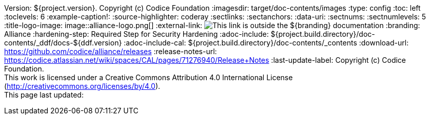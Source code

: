Version: ${project.version}. Copyright (c) Codice Foundation
:imagesdir: target/doc-contents/images
:type: config
:toc: left
:toclevels: 6
:example-caption!:
:source-highlighter: coderay
:sectlinks:
:sectanchors:
:data-uri:
:sectnums:
:sectnumlevels: 5
:title-logo-image: image::alliance-logo.png[]
:external-link: image:external-link.png[This link is outside the ${branding} documentation]
:branding: Alliance
:hardening-step: Required Step for Security Hardening
:adoc-include: ${project.build.directory}/doc-contents/_ddf/docs-${ddf.version}
:adoc-include-cal: ${project.build.directory}/doc-contents/_contents
:download-url: https://github.com/codice/alliance/releases
:release-notes-url: https://codice.atlassian.net/wiki/spaces/CAL/pages/71276940/Release+Notes
:last-update-label: Copyright (c) Codice Foundation. +
This work is licensed under a Creative Commons Attribution 4.0 International License (http://creativecommons.org/licenses/by/4.0). +
This page last updated:

ifdef::backend-pdf[]
[colophon]
== License
Copyright (c) Codice Foundation. +
This work is licensed under a http://creativecommons.org/licenses/by/4.0[Creative Commons Attribution 4.0 International License].
endif::[]


